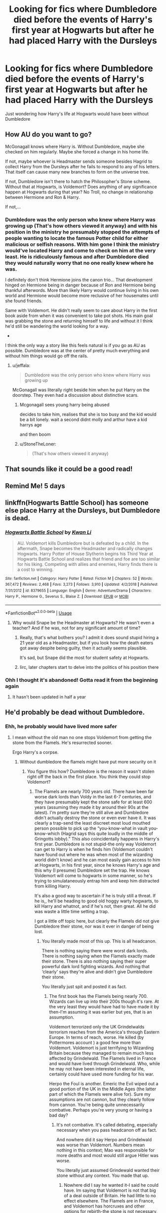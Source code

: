 #+TITLE: Looking for fics where Dumbledore died before the events of Harry's first year at Hogwarts but after he had placed Harry with the Dursleys

* Looking for fics where Dumbledore died before the events of Harry's first year at Hogwarts but after he had placed Harry with the Dursleys
:PROPERTIES:
:Author: Termsndconditions
:Score: 108
:DateUnix: 1565178285.0
:DateShort: 2019-Aug-07
:FlairText: Request
:END:
Just wondering how Harry's life at Hogwarts would have been without Dumbledore


** How AU do you want to go?

McGonagall knows where Harry is. Without Dumbledore, maybe she checked on him regularly. Maybe she forced a change in his home life.

If not, maybe whoever is Headmaster sends someone besides Hagrid to collect Harry from the Dursleys after he fails to respond to any of his letters. That itself can cause many new branches to form on the universe tree.

If not, Dumbledore isn't there to hatch the Philosopher's Stone scheme. Without that at Hogwarts, is Voldemort? Does anything of any significance happen at Hogwarts during that year? No Troll, no change in relationship between Hermione and Ron & Harry.

If not,...
:PROPERTIES:
:Author: jeffala
:Score: 28
:DateUnix: 1565201461.0
:DateShort: 2019-Aug-07
:END:

*** Dumbledore was the only person who knew where Harry was growing up (That's how others viewed it anyway) and with his position in the ministry he presumably stopped the attempts of people wanting to locate the famous Potter child for either malicious or selfish reasons. With him gone I think the ministry would've located Harry and come to check on him at the very least. He is ridiculously famous and after Dumbledore died they would naturally worry that no one really knew where he was.

I definitely don't think Hermione joins the canon trio... That development hinged on Hermione being in danger because of Ron and Hermione being thankful afterwords. More than likely Harry would continue living in his own world and Hermione would become more reclusive of her housemates until she found friends.

Same with Voldemort. He didn't really seem to care about Harry in the first book aside from when it was convenient to take pot shots. His main goal was grabbing the stone and returning himself to life and without it I think he'd still be wandering the world looking for a way.

-

I think the only way a story like this feels natural is if you go as AU as possible. Dumbledore was at the center of pretty much everything and without him things would go off the rails.
:PROPERTIES:
:Author: StoneTheLoner
:Score: 2
:DateUnix: 1565216513.0
:DateShort: 2019-Aug-08
:END:

**** u/jeffala:
#+begin_quote
  Dumbledore was the only person who knew where Harry was growing up
#+end_quote

McGonagall was literally right beside him when he put Harry on the doorstep. They even had a discussion about distinctive scars.
:PROPERTIES:
:Author: jeffala
:Score: 10
:DateUnix: 1565229575.0
:DateShort: 2019-Aug-08
:END:

***** Mcgonagall sees young harry being abused

decides to take him, realises that she is too busy and the kid would be a bit lonely. wait a second didnt molly and arthur have a kid harrys age

and then boom
:PROPERTIES:
:Author: CommanderL3
:Score: 1
:DateUnix: 1565249000.0
:DateShort: 2019-Aug-08
:END:


***** u/StoneTheLoner:
#+begin_quote
  (That's how others viewed it anyway)
#+end_quote
:PROPERTIES:
:Author: StoneTheLoner
:Score: 1
:DateUnix: 1565229658.0
:DateShort: 2019-Aug-08
:END:


** That sounds like it could be a good read!
:PROPERTIES:
:Author: Vannguard
:Score: 9
:DateUnix: 1565188716.0
:DateShort: 2019-Aug-07
:END:


** Remind Me! 5 days
:PROPERTIES:
:Author: goldxoc
:Score: 3
:DateUnix: 1565186389.0
:DateShort: 2019-Aug-07
:END:


** linkffn(Hogwarts Battle School) has someone else place Harry at the Dursleys, but Dumbledore is dead.
:PROPERTIES:
:Score: 5
:DateUnix: 1565201581.0
:DateShort: 2019-Aug-07
:END:

*** [[https://www.fanfiction.net/s/8379655/1/][*/Hogwarts Battle School/*]] by [[https://www.fanfiction.net/u/1023780/Kwan-Li][/Kwan Li/]]

#+begin_quote
  AU. Voldemort kills Dumbledore but is defeated by a child. In the aftermath, Snape becomes the Headmaster and radically changes Hogwarts. Harry Potter of House Slytherin begins his Third Year at Hogwarts Battle School and realizes that friend and foe are too similar for his liking. Competing with allies and enemies, Harry finds there is a cost to winning.
#+end_quote

^{/Site/:} ^{fanfiction.net} ^{*|*} ^{/Category/:} ^{Harry} ^{Potter} ^{*|*} ^{/Rated/:} ^{Fiction} ^{M} ^{*|*} ^{/Chapters/:} ^{52} ^{*|*} ^{/Words/:} ^{367,472} ^{*|*} ^{/Reviews/:} ^{2,468} ^{*|*} ^{/Favs/:} ^{3,273} ^{*|*} ^{/Follows/:} ^{3,910} ^{*|*} ^{/Updated/:} ^{4/2/2018} ^{*|*} ^{/Published/:} ^{7/31/2012} ^{*|*} ^{/id/:} ^{8379655} ^{*|*} ^{/Language/:} ^{English} ^{*|*} ^{/Genre/:} ^{Adventure/Drama} ^{*|*} ^{/Characters/:} ^{Harry} ^{P.,} ^{Hermione} ^{G.,} ^{Severus} ^{S.,} ^{Blaise} ^{Z.} ^{*|*} ^{/Download/:} ^{[[http://www.ff2ebook.com/old/ffn-bot/index.php?id=8379655&source=ff&filetype=epub][EPUB]]} ^{or} ^{[[http://www.ff2ebook.com/old/ffn-bot/index.php?id=8379655&source=ff&filetype=mobi][MOBI]]}

--------------

*FanfictionBot*^{2.0.0-beta} | [[https://github.com/tusing/reddit-ffn-bot/wiki/Usage][Usage]]
:PROPERTIES:
:Author: FanfictionBot
:Score: 2
:DateUnix: 1565201590.0
:DateShort: 2019-Aug-07
:END:

**** Why would Snape be the Headmaster at Hogwarts? He wasn't even a teacher? And if he was, not for any significant amount of time?
:PROPERTIES:
:Score: 14
:DateUnix: 1565209792.0
:DateShort: 2019-Aug-08
:END:

***** Really, that's what bothers you? I admit it does sound stupid hiring a 21 year old as a Headmaster, but if you look how the death eaters got away despite being guilty, then it actually seems plausible.

It's sad, but Snape did the most for student safety at Hogwarts.
:PROPERTIES:
:Score: 2
:DateUnix: 1565219425.0
:DateShort: 2019-Aug-08
:END:


***** Iirc, later chapters start to delve into the politics of his position there
:PROPERTIES:
:Author: Tsorovar
:Score: 1
:DateUnix: 1565247158.0
:DateShort: 2019-Aug-08
:END:


*** Ohh I thought it's abandoned! Gotta read it from the beginning again
:PROPERTIES:
:Author: textposts_only
:Score: 1
:DateUnix: 1565216324.0
:DateShort: 2019-Aug-08
:END:

**** It hasn't been updated in half a year
:PROPERTIES:
:Author: EatingLikeAFatKing
:Score: 1
:DateUnix: 1565223693.0
:DateShort: 2019-Aug-08
:END:


** He'd probably be dead without Dumbledore.
:PROPERTIES:
:Author: Suavesky
:Score: 4
:DateUnix: 1565192172.0
:DateShort: 2019-Aug-07
:END:

*** Ehh, he probably would have lived more safer
:PROPERTIES:
:Author: faeQueen18
:Score: 2
:DateUnix: 1565208087.0
:DateShort: 2019-Aug-08
:END:

**** I mean without the old man no one stops Voldemort from getting the stone from the Flamels. He's resurrected sooner.

Ergo Harry's a corpse.
:PROPERTIES:
:Author: Suavesky
:Score: 2
:DateUnix: 1565234698.0
:DateShort: 2019-Aug-08
:END:

***** Without dumbledore the flamels might have put more security on it
:PROPERTIES:
:Author: CommanderL3
:Score: 1
:DateUnix: 1565249045.0
:DateShort: 2019-Aug-08
:END:

****** You figure this how? Dumbledore is the reason it wasn't stolen right off the back in the first place. You think they could stop Voldemort?
:PROPERTIES:
:Author: Suavesky
:Score: 5
:DateUnix: 1565261156.0
:DateShort: 2019-Aug-08
:END:

******* The Flamels are nearly 700 years old. There have been far worse dark lords than Voldy in the last 6-7 centuries, and they have presumably kept the stone safe for at least 600 years (assuming they made it by around their 90s at the latest). I'm pretty sure they're still alive and Dumbledore didn't actually destroy the stone or even ever have it. It was clearly a trap-send the least discreet most loud mouthed person possible to pick up the “you-know-what in vault you-know-which (Hagrid says this quite loudly in the middle of Gringotts lobby).” This also coincidentally happens in Harry's first year. Dumbledore is not stupid-the only way Voldemort can get to Harry is when he finds him (Voldemort couldn't have found out where he was when most of the wizarding world didn't know) and he can most easily gain access to him at Hogwarts, in his first year, since he knows Harry's age and this why (I presume) Dumbledore set the trap. He knows Voldemort will come to hogwarts in some manner, so he's trying to simulataneously entrap him and keep him distracted from killing Harry.

It's also a good way to ascertain if he is truly still a threat. If he is,, he'll be heading to good old hoggy warty hogwarts, to kill Harry and whatnot, and if he's not, then great. All he did was waste a little time setting a trap.

I got a little off topic here, but clearly the Flamels did not give Dumbledore their stone, nor was it ever in danger of being lost.
:PROPERTIES:
:Author: rupabose
:Score: 3
:DateUnix: 1565280013.0
:DateShort: 2019-Aug-08
:END:

******** You literally made most of this up. This is all headcanon.

There is nothing saying there were worst dark lords. There is nothing saying when the Flamels exactly made their stone. There is also nothing saying their super powerful dark lord fighting wizards. And nothing that ‘clearly' says they're alive and didn't give Dumbledore their stone.

You literally just spit and posted it as fact.
:PROPERTIES:
:Author: Suavesky
:Score: 4
:DateUnix: 1565280570.0
:DateShort: 2019-Aug-08
:END:

********* The first book has the Flamels being nearly 700. Wizards can live up into their 200s though it's rare. At the very least they would have had to have made it by then-I'm assuming it was earlier but yes, that is an assumption.

Voldemort terrorized only the UK Grindelwalds terrorism reaches from the America's through Eastern Europe. In terms of reach, worse. He killed (by Pottermores account ) a good few more than Voldemort. Voldemort is just terrifying to Wizarding Britain because they managed to remain much less affected by Grindelwald. The Flamels lived in France and would have lived through Grindelwald. Who, while he may not have been interested in eternal life, certainly could have used more funding for his war.

Herpo the Foul is another. Emeric the Evil wiped out a good portion of the UK in the Middle Ages (the latter part of which the Flamels were alive for). Sure my assumptions are not cannon, but they clearly follow from cannon. You're being quite unnecessarily combative. Perhaps you're very young or having a bad day?
:PROPERTIES:
:Author: rupabose
:Score: 2
:DateUnix: 1565294436.0
:DateShort: 2019-Aug-09
:END:

********** It's not combative. It's called debating, especially necessary when you pass headcanon off as fact.

And nowhere did it say Herpo and Grindelwald was worse than Voldemort. Numbers mean nothing in this context; Mao was responsible for more deaths and most would still argue Hitler was worse.

You literally just assumed Grindewald wanted their stone without any context. You made that up.
:PROPERTIES:
:Author: Suavesky
:Score: 3
:DateUnix: 1565295564.0
:DateShort: 2019-Aug-09
:END:

*********** Nowhere did I say he wanted it-I said he could have. Im saying that Voldemort is not that big of a deal outside of Britain. He had little to no effect elsewhere. The Flamels are in France, and Voldemort has horcruxes and other options for rebirth-the stone is not necessary, but it's the most readily available option at that point in time. He literally just got back from Albania (where he met Quirrel and talked him around) and his first stop is Hogwarts. Quirrel was already heading back. I don't know how he knows the philosophers stone has been moved to Gringotts-maybe Dumbledore was keeping it there prior to the protections being set up (we don't know because we read the series from Harry's POV)-but it's an easy assumption to make since the Cerberus is already up there on September 1st, Devils snare is grown etc (the certain death referenced at the sorting feast). If he's setting up protections prior to day 1, his professors (including Quirrel) were already informed. Voldemort is not yet on Quirrels head, that happens later (Quirrel allude to this in his speech in the Mirror room at the end) so he is simply trying to get the stone before it's moved to Hogwarts. He fails-maybe he/voldy didn't expect Dumbledore to send “that oaf” to pick t up, again unreliable kid narrator who wasn't there, so who knows.

The point is, he was heading back to Britain eventually; his followers are there etc. if his goal was the stone, and he's more afraid of Dumbledore than the Flamels it would have been simpler/easier to go after it in France (closer to Albania than Britain is). Instead, he wants back to Wizarding Britain.
:PROPERTIES:
:Author: rupabose
:Score: 1
:DateUnix: 1565298618.0
:DateShort: 2019-Aug-09
:END:


******* dumbledore clearly set up the thing to be a trap for voldemort

I mean some easy tests that lead to an impossible mirror
:PROPERTIES:
:Author: CommanderL3
:Score: 2
:DateUnix: 1565261986.0
:DateShort: 2019-Aug-08
:END:

******** Because he knew Voldemort would come for it.

Without him the Flamels have no way of knowing Voldemort would even still be alive let alone interested in the stone. They wouldn't even know they needed additional security.
:PROPERTIES:
:Author: Suavesky
:Score: 1
:DateUnix: 1565262112.0
:DateShort: 2019-Aug-08
:END:

********* the flamels are not idiots, dumbledore thought he would still be alive

hagrid thought the same thing

Flamels are learned they would have read about horcrux
:PROPERTIES:
:Author: CommanderL3
:Score: 1
:DateUnix: 1565264290.0
:DateShort: 2019-Aug-08
:END:


**** Without a kind old grandpappy to reassure him he'd probably be more angsty
:PROPERTIES:
:Author: StoneTheLoner
:Score: 0
:DateUnix: 1565219438.0
:DateShort: 2019-Aug-08
:END:


** Remind Me! 4 days
:PROPERTIES:
:Author: Nemesis-aak
:Score: 1
:DateUnix: 1565196992.0
:DateShort: 2019-Aug-07
:END:


** Remind Me! 4 days
:PROPERTIES:
:Author: 0whatevenismyname0
:Score: 0
:DateUnix: 1565194278.0
:DateShort: 2019-Aug-07
:END:


** Remind Me! 5 days
:PROPERTIES:
:Author: stay-awhile
:Score: 0
:DateUnix: 1565204431.0
:DateShort: 2019-Aug-07
:END:


** Remind Me! 5 days
:PROPERTIES:
:Author: roving1
:Score: 0
:DateUnix: 1565213212.0
:DateShort: 2019-Aug-08
:END:
